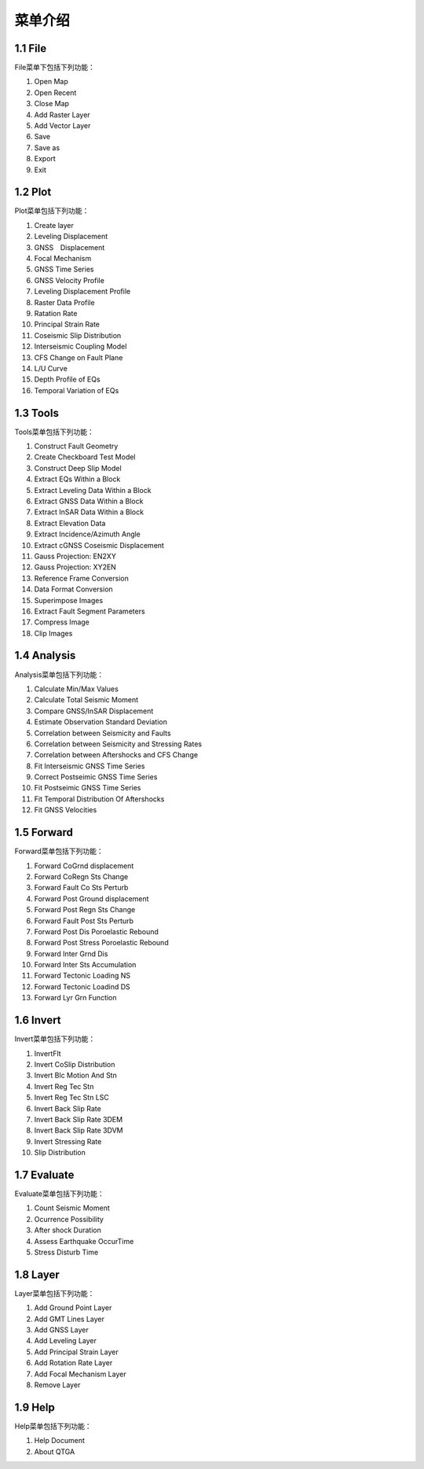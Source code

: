 ================
菜单介绍
================

1.1 File
--------

File菜单下包括下列功能：

(1) Open Map
(2) Open Recent
(3) Close Map
(4) Add Raster Layer
(5) Add Vector Layer
(6) Save
(7) Save as
(8) Export
(9) Exit


1.2 Plot
---------

Plot菜单包括下列功能：

(1) Create layer
(2) Leveling Displacement
(3) GNSS　Displacement
(4) Focal Mechanism
(#) GNSS Time Series
(#) GNSS Velocity Profile
(#) Leveling Displacement Profile
(#) Raster Data Profile
(#) Ratation Rate
(#) Principal Strain Rate
(#) Coseismic Slip Distribution
(#) Interseismic Coupling Model
(#) CFS Change on Fault Plane
(#) L/U Curve
(#) Depth Profile of EQs
(#) Temporal Variation of EQs


1.3 Tools
----------

Tools菜单包括下列功能：

(1) Construct Fault Geometry
(#) Create Checkboard Test Model
(#) Construct Deep Slip Model
(#) Extract EQs Within a Block
(#) Extract Leveling Data Within a Block
(#) Extract GNSS Data Within a Block
(#) Extract InSAR Data Within a Block
(#) Extract Elevation Data
(#) Extract Incidence/Azimuth Angle
(#) Extract cGNSS Coseismic Displacement
(#) Gauss Projection: EN2XY
(#) Gauss Projection: XY2EN
(#) Reference Frame Conversion
(#) Data Format Conversion
(#) Superimpose Images
(#) Extract Fault Segment Parameters
(#) Compress Image
(#) Clip Images


1.4 Analysis
--------------

Analysis菜单包括下列功能：

(1) Calculate Min/Max Values
(#) Calculate Total Seismic Moment
(#) Compare GNSS/InSAR Displacement
(#) Estimate Observation Standard Deviation
(#) Correlation between Seismicity and Faults
(#) Correlation between Seismicity and Stressing Rates
(#) Correlation between Aftershocks and CFS Change
(#) Fit Interseismic GNSS Time Series
(#) Correct Postseimic GNSS Time Series
(#) Fit Postseimic GNSS Time Series
(#) Fit Temporal Distribution Of Aftershocks
(#) Fit GNSS Velocities


1.5 Forward
------------

Forward菜单包括下列功能：

(1) Forward CoGrnd displacement
(#) Forward CoRegn Sts Change
(#) Forward Fault Co Sts Perturb
(#) Forward Post Ground displacement
(#) Forward Post Regn Sts Change
(#) Forward Fault Post Sts Perturb
(#) Forward Post Dis Poroelastic Rebound
(#) Forward Post Stress Poroelastic Rebound
(#) Forward Inter Grnd Dis
(#) Forward Inter Sts Accumulation
(#) Forward Tectonic Loading NS
(#) Forward Tectonic Loadind DS
(#) Forward Lyr Grn Function


1.6 Invert
-----------

Invert菜单包括下列功能：

(1) InvertFlt
(#) Invert CoSlip Distribution
(#) Invert Blc Motion And Stn
(#) Invert Reg Tec Stn
(#) Invert Reg Tec Stn LSC
(#) Invert Back Slip Rate
(#) Invert Back Slip Rate 3DEM
(#) Invert Back Slip Rate 3DVM
(#) Invert Stressing Rate
(#) Slip Distribution


1.7 Evaluate
-------------

Evaluate菜单包括下列功能：

(1) Count Seismic Moment
(#) Ocurrence Possibility
(#) After shock Duration
(#) Assess Earthquake OccurTime
(#) Stress Disturb Time


1.8 Layer
-----------

Layer菜单包括下列功能：

(1) Add Ground Point Layer
(#) Add GMT Lines Layer
(#) Add GNSS Layer
(#) Add Leveling Layer
(#) Add Principal Strain Layer
(#) Add Rotation Rate Layer
(#) Add Focal Mechanism Layer
(#) Remove Layer


1.9 Help
----------

Help菜单包括下列功能：

(1) Help Document
(#) About QTGA
